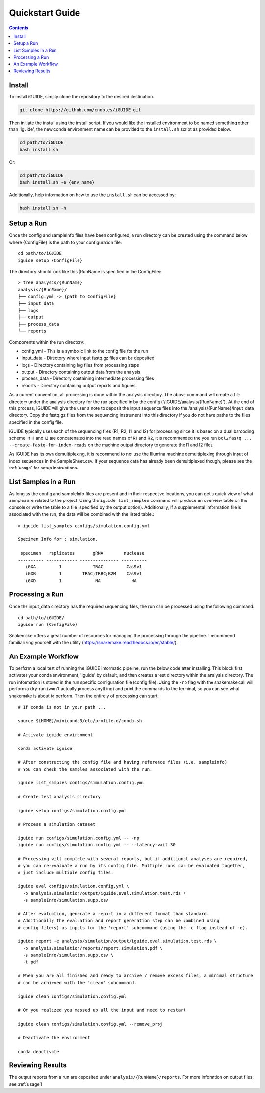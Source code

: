 .. _quickstart:

Quickstart Guide
================

.. contents::
   :depth: 2

Install
*******

To install iGUIDE, simply clone the repository to the desired destination.

.. code-block:: shell
  
  git clone https://github.com/cnobles/iGUIDE.git

Then initiate the install using the install script. If you would like the 
installed environment to be named something other than 'iguide', the new conda 
environment name can be provided to the ``install.sh`` script as provided below.

.. code-block:: shell

  cd path/to/iGUIDE
  bash install.sh

Or:

.. code-block:: shell

  cd path/to/iGUIDE
  bash install.sh -e {env_name}
  
Additionally, help information on how to use the ``install.sh`` can be accessed
by:

.. code-block:: shell

  bash install.sh -h


Setup a Run
***********

Once the config and sampleInfo files have been configured, a run directory 
can be created using the command below where {ConfigFile} is the path to your 
configuration file::

  cd path/to/iGUIDE
  iguide setup {ConfigFile}

The directory should look like this (RunName is specified in the ConfigFile)::
  
  > tree analysis/{RunName}
  analysis/{RunName}/
  ├── config.yml -> {path to ConfigFile}
  ├── input_data
  ├── logs
  ├── output
  ├── process_data
  └── reports

Components within the run directory:

* config.yml - This is a symbolic link to the config file for the run
* input_data - Directory where input fastq.gz files can be deposited
* logs - Directory containing log files from processing steps
* output - Directory containing output data from the analysis
* process_data - Directory containing intermediate processing files
* reports - Directory containing output reports and figures

As a current convention, all processing is done within the analysis directory. 
The above command will create a file directory under the analysis directory for 
the run specified in by the config ('/iGUIDE/analysis/{RunName}'). At the end of 
this process, iGUIDE will give the user a note to deposit the input sequence 
files into the /analysis/{RunName}/input_data directory. Copy the fastq.gz files 
from the sequencing instrument into this directory if you do not have paths to
the files specified in the config file.

iGUIDE typically uses each of the sequencing files (R1, R2, I1, and I2) for 
processing since it is based on a dual barcoding scheme. If I1 and I2 are 
concatenated into the read names of R1 and R2, it is recommended the you run 
``bcl2fastq ... --create-fastq-for-index-reads`` on the machine output 
directory to generate the I1 and I2 files. 

As iGUIDE has its own demultiplexing, it is recommend to not use the Illumina 
machine demultiplexing through input of index sequences in the SampleSheet.csv.
If your sequence data has already been demultiplexed though, please see the 
:ref:`usage` for setup instructions.


List Samples in a Run
*********************

As long as the config and sampleInfo files are present and in their respective 
locations, you can get a quick view of what samples are related to the project.
Using the ``iguide list_samples`` command will produce an overview table on 
the console or write the table to a file (specified by the output option).
Additionally, if a supplemental information file is associated with the run, the
data will be combined with the listed table.::

  > iguide list_samples configs/simulation.config.yml
  
  Specimen Info for : simulation.

   specimen   replicates       gRNA        nuclease
  ---------- ------------ --------------- ----------
     iGXA         1            TRAC         Cas9v1
     iGXB         1        TRAC;TRBC;B2M    Cas9v1
     iGXD         1             NA            NA


Processing a Run
****************

Once the input_data directory has the required sequencing files, the run can be 
processed using the following command::

  cd path/to/iGUIDE/
  iguide run {ConfigFile}

Snakemake offers a great number of resources for managing the processing through 
the pipeline. I recommend familiarizing yourself with the utility 
(https://snakemake.readthedocs.io/en/stable/).


An Example Workflow
*******************

To perform a local test of running the iGUIDE informatic pipeline, run the below 
code after installing. This block first activates your conda environment, 
'iguide' by default, and then creates a test directory within the analysis 
directory. The run information is stored in the run specific configuration file 
(config file). Using the ``-np`` flag with the snakemake call will perform a 
dry-run (won't actually process anything) and print the commands to the 
terminal, so you can see what snakemake is about to perform. Then the entirety 
of processing can start.::

  # If conda is not in your path ...

  source ${HOME}/miniconda3/etc/profile.d/conda.sh

  # Activate iguide environment

  conda activate iguide

  # After constructing the config file and having reference files (i.e. sampleinfo)
  # You can check the samples associated with the run.

  iguide list_samples configs/simulation.config.yml

  # Create test analysis directory

  iguide setup configs/simulation.config.yml

  # Process a simulation dataset

  iguide run configs/simulation.config.yml -- -np
  iguide run configs/simulation.config.yml -- --latency-wait 30

  # Processing will complete with several reports, but if additional analyses are required,
  # you can re-evaluate a run by its config file. Multiple runs can be evaluated together,
  # just include multiple config files.

  iguide eval configs/simulation.config.yml \
    -o analysis/simulation/output/iguide.eval.simulation.test.rds \
    -s sampleInfo/simulation.supp.csv

  # After evaluation, generate a report in a different format than standard.
  # Additionally the evaluation and report generation step can be combined using
  # config file(s) as inputs for the 'report' subcommand (using the -c flag instead of -e).

  iguide report -e analysis/simulation/output/iguide.eval.simulation.test.rds \
    -o analysis/simulation/reports/report.simulation.pdf \
    -s sampleInfo/simulation.supp.csv \
    -t pdf

  # When you are all finished and ready to archive / remove excess files, a minimal structure
  # can be achieved with the 'clean' subcommand.

  iguide clean configs/simulation.config.yml

  # Or you realized you messed up all the input and need to restart

  iguide clean configs/simulation.config.yml --remove_proj

  # Deactivate the environment

  conda deactivate


Reviewing Results
*****************

The output reports from a run are deposited under 
``analysis/{RunName}/reports``. For more informtion on output files, see :ref:`usage`!

